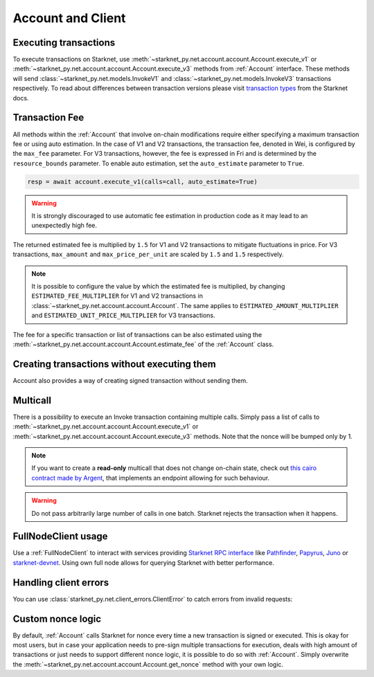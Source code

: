 Account and Client
==================

Executing transactions
----------------------

To execute transactions on Starknet, use :meth:`~starknet_py.net.account.account.Account.execute_v1` or :meth:`~starknet_py.net.account.account.Account.execute_v3` methods from :ref:`Account` interface.
These methods will send :class:`~starknet_py.net.models.InvokeV1` and :class:`~starknet_py.net.models.InvokeV3` transactions respectively. To read about differences between transaction versions please visit `transaction types <https://docs.starknet.io/documentation/architecture_and_concepts/Network_Architecture/transactions>`_ from the Starknet docs.

.. codesnippet:: ../../starknet_py/tests/e2e/docs/guide/test_executing_transactions.py
    :language: python
    :dedent: 4

Transaction Fee
---------------

All methods within the :ref:`Account` that involve on-chain modifications require either specifying a maximum transaction fee or using auto estimation.
In the case of V1 and V2 transactions, the transaction fee, denoted in Wei, is configured by the ``max_fee`` parameter.
For V3 transactions, however, the fee is expressed in Fri and is determined by the ``resource_bounds`` parameter.
To enable auto estimation, set the ``auto_estimate`` parameter to ``True``.

.. code-block:: python

    resp = await account.execute_v1(calls=call, auto_estimate=True)

.. warning::

    It is strongly discouraged to use automatic fee estimation in production code as it may lead to an unexpectedly high fee.

The returned estimated fee is multiplied by ``1.5`` for V1 and V2 transactions to mitigate fluctuations in price.
For V3 transactions, ``max_amount`` and ``max_price_per_unit`` are scaled by ``1.5`` and ``1.5`` respectively.

.. note::
    It is possible to configure the value by which the estimated fee is multiplied,
    by changing ``ESTIMATED_FEE_MULTIPLIER`` for V1 and V2 transactions in :class:`~starknet_py.net.account.account.Account`.
    The same applies to ``ESTIMATED_AMOUNT_MULTIPLIER`` and ``ESTIMATED_UNIT_PRICE_MULTIPLIER`` for V3 transactions.

The fee for a specific transaction or list of transactions can be also estimated using the :meth:`~starknet_py.net.account.account.Account.estimate_fee` of the :ref:`Account` class.

Creating transactions without executing them
--------------------------------------------

Account also provides a way of creating signed transaction without sending them.

.. codesnippet:: ../../starknet_py/tests/e2e/docs/guide/test_account_sign_without_execute.py
    :language: python
    :dedent: 4

Multicall
---------

There is a possibility to execute an Invoke transaction containing multiple calls.
Simply pass a list of calls to :meth:`~starknet_py.net.account.account.Account.execute_v1` or :meth:`~starknet_py.net.account.account.Account.execute_v3` methods.
Note that the nonce will be bumped only by 1.

.. codesnippet:: ../../starknet_py/tests/e2e/docs/guide/test_multicall.py
    :language: python
    :dedent: 4

.. note::
    If you want to create a **read-only** multicall that does not change on-chain state, check out `this cairo contract made by Argent <https://github.com/argentlabs/argent-contracts-starknet/blob/d2e4365ff1005e03c5575b5a0db48060096cf391/contracts/lib/Multicall.cairo>`_, that implements an endpoint allowing for such behaviour.

.. warning::

    Do not pass arbitrarily large number of calls in one batch. Starknet rejects the transaction when it happens.

FullNodeClient usage
--------------------

Use a :ref:`FullNodeClient` to interact with services providing `Starknet RPC interface <https://github.com/starkware-libs/starknet-specs/blob/606c21e06be92ea1543fd0134b7f98df622c2fbf/api/starknet_api_openrpc.json>`_
like `Pathfinder <https://github.com/eqlabs/pathfinder>`_,
`Papyrus <https://github.com/starkware-libs/papyrus>`_, `Juno <https://github.com/NethermindEth/juno>`_
or `starknet-devnet <https://github.com/0xSpaceShard/starknet-devnet>`_.
Using own full node allows for querying Starknet with better performance.

.. codesnippet:: ../../starknet_py/tests/e2e/docs/guide/test_full_node_client.py
    :language: python
    :dedent: 4


Handling client errors
-----------------------
You can use :class:`starknet_py.net.client_errors.ClientError` to catch errors from invalid requests:

.. codesnippet:: ../../starknet_py/tests/e2e/docs/guide/test_handling_client_errors.py
    :language: python
    :dedent: 4


Custom nonce logic
------------------

By default, :ref:`Account` calls Starknet for nonce every time a new transaction is signed or executed.
This is okay for most users, but in case your application needs to pre-sign multiple transactions
for execution, deals with high amount of transactions or just needs to support different nonce
logic, it is possible to do so with :ref:`Account`. Simply overwrite the
:meth:`~starknet_py.net.account.account.Account.get_nonce` method with your own logic.

.. codesnippet:: ../../starknet_py/tests/e2e/docs/guide/test_custom_nonce.py
    :language: python
    :dedent: 4

